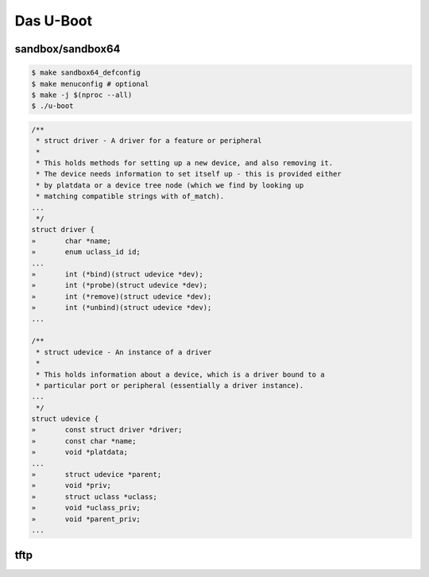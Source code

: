 ==========
Das U-Boot
==========

sandbox/sandbox64
=================

.. code-block:: shell

  $ make sandbox64_defconfig
  $ make menuconfig # optional
  $ make -j $(nproc --all)
  $ ./u-boot


.. code-block:: C

  /**                                                                       
   * struct driver - A driver for a feature or peripheral                   
   *                                                                        
   * This holds methods for setting up a new device, and also removing it.  
   * The device needs information to set itself up - this is provided either
   * by platdata or a device tree node (which we find by looking up         
   * matching compatible strings with of_match).                            
  ...
   */
  struct driver {
  »       char *name;
  »       enum uclass_id id;
  ...
  »       int (*bind)(struct udevice *dev);
  »       int (*probe)(struct udevice *dev);
  »       int (*remove)(struct udevice *dev);
  »       int (*unbind)(struct udevice *dev);
  ...

  /**                                                                   
   * struct udevice - An instance of a driver                           
   *                                                                    
   * This holds information about a device, which is a driver bound to a
   * particular port or peripheral (essentially a driver instance).     
  ...
   */
  struct udevice {
  »       const struct driver *driver;
  »       const char *name;
  »       void *platdata;
  ...
  »       struct udevice *parent;
  »       void *priv;            
  »       struct uclass *uclass; 
  »       void *uclass_priv;     
  »       void *parent_priv;     
  ...

      

tftp
====
